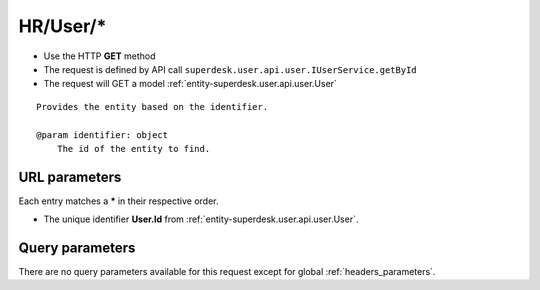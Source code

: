 .. _reuqest-GET-HR/User/*:

**HR/User/***
==========================================================

* Use the HTTP **GET** method
* The request is defined by API call ``superdesk.user.api.user.IUserService.getById``

  
* The request will GET a model :ref:`entity-superdesk.user.api.user.User`

::

   Provides the entity based on the identifier.
   
   @param identifier: object
       The id of the entity to find.


URL parameters
-------------------------------------
Each entry matches a **\*** in their respective order.

* The unique identifier **User.Id** from :ref:`entity-superdesk.user.api.user.User`.


Query parameters
-------------------------------------
There are no query parameters available for this request except for global :ref:`headers_parameters`.
